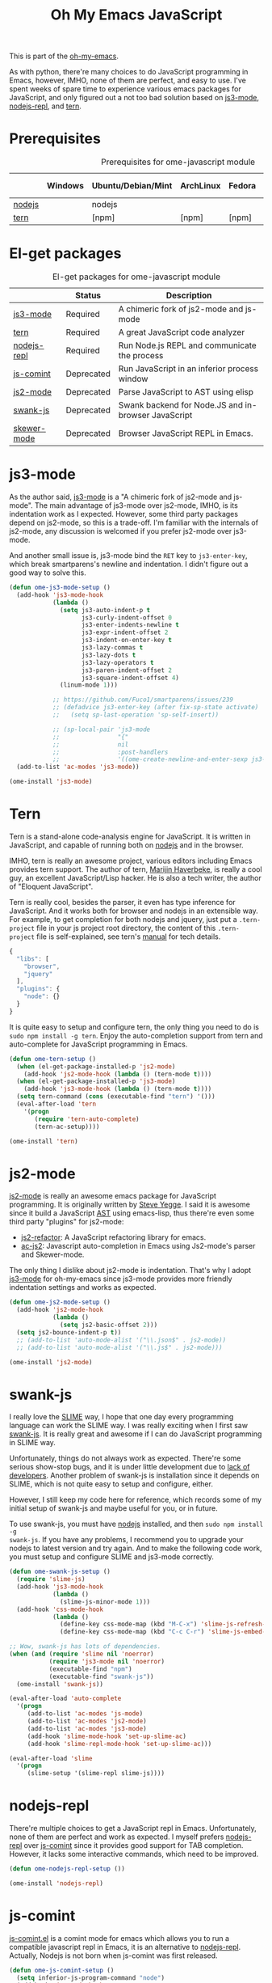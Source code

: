 #+TITLE: Oh My Emacs JavaScript
#+OPTIONS: toc:2 num:nil ^:nil

This is part of the [[https://github.com/xiaohanyu/oh-my-emacs][oh-my-emacs]].

As with python, there're many choices to do JavaScript programming in Emacs,
however, IMHO, none of them are perfect, and easy to use. I've spent weeks of
spare time to experience various emacs packages for JavaScript, and only
figured out a not too bad solution based on [[https://github.com/thomblake/js3-mode][js3-mode]], [[https://github.com/abicky/nodejs-repl.el][nodejs-repl]], and [[https://github.com/marijnh/tern][tern]].

* Prerequisites
  :PROPERTIES:
  :CUSTOM_ID: javascript-prerequisites
  :END:

#+NAME: javascript-prerequisites
#+CAPTION: Prerequisites for ome-javascript module
|        | Windows | Ubuntu/Debian/Mint | ArchLinux | Fedora | Mac OS X | Mandatory? |
|--------+---------+--------------------+-----------+--------+----------+------------|
| [[http://nodejs.org/][nodejs]] |         | nodejs             |           |        |          | Yes        |
| [[http://ternjs.net/][tern]]   |         | [npm]              | [npm]     | [npm]  | [npm]    | Yes        |

* El-get packages
  :PROPERTIES:
  :CUSTOM_ID: javascript-el-get-packages
  :END:

#+NAME: javascript-el-get-packages
#+CAPTION: El-get packages for ome-javascript module
|             | Status     | Description                                         |
|-------------+------------+-----------------------------------------------------|
| [[https://github.com/thomblake/js3-mode][js3-mode]]    | Required   | A chimeric fork of js2-mode and js-mode             |
| [[https://github.com/marijnh/tern][tern]]        | Required   | A great JavaScript code analyzer                    |
| [[https://github.com/abicky/nodejs-repl.el][nodejs-repl]] | Required   | Run Node.js REPL and communicate the process        |
| [[http://js-comint-el.sourceforge.net/][js-comint]]   | Deprecated | Run JavaScript in an inferior process window        |
| [[https://github.com/mooz/js2-mode][js2-mode]]    | Deprecated | Parse JavaScript to AST using elisp                 |
| [[https://github.com/swank-js/swank-js][swank-js]]    | Deprecated | Swank backend for Node.JS and in-browser JavaScript |
| [[https://github.com/skeeto/skewer-mode][skewer-mode]] | Deprecated | Browser JavaScript REPL in Emacs.                   |

* js3-mode
  :PROPERTIES:
  :CUSTOM_ID: js3-mode
  :END:

As the author said, [[https://github.com/thomblake/js3-mode][js3-mode]] is a "A chimeric fork of js2-mode and
js-mode". The main advantage of js3-mode over js2-mode, IMHO, is its
indentation work as I expected. However, some third party packages depend on
js2-mode, so this is a trade-off. I'm familiar with the internals of js2-mode,
any discussion is welcomed if you prefer js2-mode over js3-mode.

And another small issue is, js3-mode bind the =RET= key to =js3-enter-key=,
which break smartparens's newline and indentation. I didn't figure out a good
way to solve this.

#+NAME: js3-mode
#+BEGIN_SRC emacs-lisp
  (defun ome-js3-mode-setup ()
    (add-hook 'js3-mode-hook
              (lambda ()
                (setq js3-auto-indent-p t
                      js3-curly-indent-offset 0
                      js3-enter-indents-newline t
                      js3-expr-indent-offset 2
                      js3-indent-on-enter-key t
                      js3-lazy-commas t
                      js3-lazy-dots t
                      js3-lazy-operators t
                      js3-paren-indent-offset 2
                      js3-square-indent-offset 4)
                (linum-mode 1)))

              ;; https://github.com/Fuco1/smartparens/issues/239
              ;; (defadvice js3-enter-key (after fix-sp-state activate)
              ;;   (setq sp-last-operation 'sp-self-insert))

              ;; (sp-local-pair 'js3-mode
              ;;                "{"
              ;;                nil
              ;;                :post-handlers
              ;;                '((ome-create-newline-and-enter-sexp js3-enter-key))))
    (add-to-list 'ac-modes 'js3-mode))

  (ome-install 'js3-mode)
#+END_SRC

* Tern
  :PROPERTIES:
  :CUSTOM_ID: tern
  :END:

Tern is a stand-alone code-analysis engine for JavaScript. It is written in
JavaScript, and capable of running both on [[http://nodejs.org/][nodejs]] and in the browser.

IMHO, tern is really an awesome project, various editors including Emacs
provides tern support. The author of tern, [[http://marijnhaverbeke.nl/][Marijin Haverbeke]], is really a cool
guy, an excellent JavaScript/Lisp hacker. He is also a tech writer, the author
of "Eloquent JavaScript".

Tern is really cool, besides the parser, it even has type inference for
JavaScript. And it works both for browser and nodejs in an extensible way. For
example, to get completion for both nodejs and jquery, just put a
=.tern-project= file in your js project root directory, the content of this
=.tern-project= file is self-explained, see tern's [[http://ternjs.net/doc/manual.html#configuration][manual]] for tech details.

#+NAME: tern-project
#+BEGIN_SRC javascript
{
  "libs": [
    "browser",
    "jquery"
  ],
  "plugins": {
    "node": {}
  }
}
#+END_SRC

It is quite easy to setup and configure tern, the only thing you need to do is
=sudo npm install -g tern=. Enjoy the auto-completion support from tern and
auto-complete for JavaScript programming in Emacs.

#+NAME: tern
#+BEGIN_SRC emacs-lisp
  (defun ome-tern-setup ()
    (when (el-get-package-installed-p 'js2-mode)
      (add-hook 'js2-mode-hook (lambda () (tern-mode t))))
    (when (el-get-package-installed-p 'js3-mode)
      (add-hook 'js3-mode-hook (lambda () (tern-mode t))))
    (setq tern-command (cons (executable-find "tern") '()))
    (eval-after-load 'tern
      '(progn
         (require 'tern-auto-complete)
         (tern-ac-setup))))

  (ome-install 'tern)
#+END_SRC

* js2-mode
  :PROPERTIES:
  :CUSTOM_ID: js2-mode
  :END:

[[https://github.com/mooz/js2-mode][js2-mode]] is really an awesome emacs package for JavaScript programming. It is
originally written by [[http://steve-yegge.blogspot.com/][Steve Yegge]]. I said it is awesome since it build a
JavaScript [[http://en.wikipedia.org/wiki/Abstract_syntax_tree][AST]] using emacs-lisp, thus there're even some third party "plugins"
for js2-mode:
- [[https://github.com/magnars/js2-refactor.el][js2-refactor]]: A JavaScript refactoring library for emacs.
- [[https://github.com/ScottyB/ac-js2][ac-js2]]: Javascript auto-completion in Emacs using Js2-mode's parser and
  Skewer-mode.

The only thing I dislike about js2-mode is indentation. That's why I adopt
[[https://github.com/thomblake/js3-modej][js3-mode]] for oh-my-emacs since js3-mode provides more friendly indentation
settings and works as expected.

#+NAME: js2-mode
#+BEGIN_SRC emacs-lisp :tangle no
  (defun ome-js2-mode-setup ()
    (add-hook 'js2-mode-hook
              (lambda ()
                (setq js2-basic-offset 2)))
    (setq js2-bounce-indent-p t))
    ;; (add-to-list 'auto-mode-alist '("\\.json$" . js2-mode))
    ;; (add-to-list 'auto-mode-alist '("\\.js$" . js2-mode)))

  (ome-install 'js2-mode)
#+END_SRC

* swank-js
  :PROPERTIES:
  :CUSTOM_ID: swank-js
  :END:

I really love the [[http://www.common-lisp.net/project/slime/][SLIME]] way, I hope that one day every programming language can
work the SLIME way. I was really exciting when I first saw [[https://github.com/swank-js/swank-js][swank-js]]. It is
really great and awesome if I can do JavaScript programming in SLIME way.

Unfortunately, things do not always work as expected. There're some serious
show-stop bugs, and it is under little development due to [[https://github.com/swank-js/swank-js/issues/52][lack of
developers]]. Another problem of swank-js is installation since it depends on
SLIME, which is not quite easy to setup and configure, either.

However, I still keep my code here for reference, which records some of my
initial setup of swank-js and maybe useful for you, or in future.

To use swank-js, you must have [[http://nodejs.org/][nodejs]] installed, and then =sudo npm install -g
swank-js=. If you have any problems, I recommend you to upgrade your nodejs to
latest version and try again. And to make the following code work, you must
setup and configure SLIME and js3-mode correctly.

#+NAME: swank-js
#+BEGIN_SRC emacs-lisp :tangle no
  (defun ome-swank-js-setup ()
    (require 'slime-js)
    (add-hook 'js3-mode-hook
              (lambda ()
                (slime-js-minor-mode 1)))
    (add-hook 'css-mode-hook
              (lambda ()
                (define-key css-mode-map (kbd "M-C-x") 'slime-js-refresh-css)
                (define-key css-mode-map (kbd "C-c C-r") 'slime-js-embed-css))))

  ;; Wow, swank-js has lots of dependencies.
  (when (and (require 'slime nil 'noerror)
             (require 'js3-mode nil 'noerror)
             (executable-find "npm")
             (executable-find "swank-js"))
    (ome-install 'swank-js))

  (eval-after-load 'auto-complete
    '(progn
       (add-to-list 'ac-modes 'js-mode)
       (add-to-list 'ac-modes 'js2-mode)
       (add-to-list 'ac-modes 'js3-mode)
       (add-hook 'slime-mode-hook 'set-up-slime-ac)
       (add-hook 'slime-repl-mode-hook 'set-up-slime-ac)))

  (eval-after-load 'slime
    '(progn
       (slime-setup '(slime-repl slime-js))))
#+END_SRC

* nodejs-repl
  :PROPERTIES:
  :CUSTOM_ID: nodejs-repl
  :END:

There're multiple choices to get a JavaScript repl in Emacs. Unfortunately,
none of them are perfect and work as expected. I myself prefers [[https://github.com/abicky/nodejs-repl.el][nodejs-repl]]
over [[http://js-comint-el.sourceforge.net/][js-comint]] since it provides good support for TAB completion. However, it
lacks some interactive commands, which need to be improved.

#+NAME: nodejs-repl
#+BEGIN_SRC emacs-lisp
  (defun ome-nodejs-repl-setup ())

  (ome-install 'nodejs-repl)
#+END_SRC

* js-comint
  :PROPERTIES:
  :CUSTOM_ID: js-comint
  :END:

[[http://js-comint-el.sourceforge.net/][js-comint.el]] is a comint mode for emacs which allows you to run a compatible
javascript repl in Emacs, it is an alternative to [[https://github.com/abicky/nodejs-repl.el][nodejs-repl]]. Actually, Nodejs
is not born when js-comint was first released.

#+NAME: js-comint
#+BEGIN_SRC emacs-lisp :tangle no
  (defun ome-js-comint-setup ()
    (setq inferior-js-program-command "node")
    (add-hook 'js3-mode-hook
              '(lambda ()
                 (local-set-key (kbd "C-x C-e")
                                'js-send-last-sexp)
                 (local-set-key (kbd "C-M-x")
                                'js-send-last-sexp-and-go)
                 (local-set-key (kbd "C-c b")
                                'js-send-buffer)
                 (local-set-key (kbd "C-c C-b")
                                'js-send-buffer-and-go)
                 (local-set-key (kbd "C-c l")
                                'js-load-file-and-go)))
    (setenv "NODE_NO_READLINE" "1")
    (setq inferior-js-mode-hook
          (lambda ()
            ;; We like nice colors
            (ansi-color-for-comint-mode-on))))

  (ome-install 'js-comint)
#+END_SRC

* Skewer-mode
  :PROPERTIES:
  :CUSTOM_ID: skewer-mode
  :END:

What's wrong with swank-js?

#+BEGIN_QUOTE
Skewer provides nearly the same functionality as swank-js, a JavaScript
back-end to SLIME. At a glance my extension seems redundant.

The problem with swank-js is the complicated setup. It requires a cooperating
Node.js server, a particular version of SLIME, and a lot of patience. I could
never get it working, and if I did I wouldn’t want to have to do all that setup
again on another computer. In contrast, Skewer is just another Emacs package,
no special setup needed. Thanks to package.el installing and using it should be
no more difficult than installing any other package.

Most importantly, with Skewer I can capture the setup in my .emacs.d repository
where it will automatically work across any operating system, so long as it has
Emacs installed.

-- The [[http://nullprogram.com/blog/2012/10/31/][author]] of skewer-mode
#+END_QUOTE

To tell the truth, I have installed skewer-mode but didn't dive into it since I
want to work with nodejs, while skewer-mode [[https://github.com/skeeto/skewer-mode/issues/37][didn't support nodejs]] yet. The
code is kept here just for reference.

#+NAME: skewer-mode
#+BEGIN_SRC emacs-lisp :tangle no
  (defun ome-skewer-mode-setup ()
    (add-hook 'js2-mode-hook 'skewer-mode)
    (add-hook 'css-mode-hook 'skewer-css-mode)
    (add-hook 'html-mode-hook 'skewer-html-mode))

  (ome-install 'skewer-mode)
#+END_SRC

